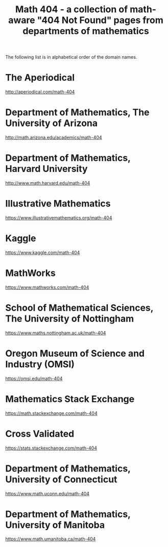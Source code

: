 #+TITLE: Math 404 - a collection of math-aware "404 Not Found" pages from departments of mathematics

The following list is in alphabetical order of the domain names.

* The Aperiodical

http://aperiodical.com/math-404

* Department of Mathematics, The University of Arizona

http://math.arizona.edu/academics/math-404

* Department of Mathematics, Harvard University

http://www.math.harvard.edu/math-404

* Illustrative Mathematics

https://www.illustrativemathematics.org/math-404

* Kaggle

https://www.kaggle.com/math-404

* MathWorks

https://www.mathworks.com/math-404

* School of Mathematical Sciences, The University of Nottingham

https://www.maths.nottingham.ac.uk/math-404

* Oregon Museum of Science and Industry (OMSI)

https://omsi.edu/math-404

* Mathematics Stack Exchange

https://math.stackexchange.com/math-404

* Cross Validated

https://stats.stackexchange.com/math-404

* Department of Mathematics, University of Connecticut

https://www.math.uconn.edu/math-404

* Department of Mathematics, University of Manitoba

https://www.math.umanitoba.ca/math-404

